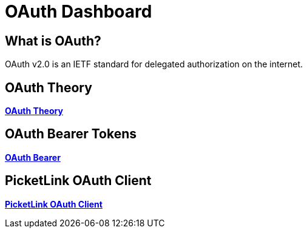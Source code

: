 = OAuth Dashboard
:awestruct-layout: project
:page-interpolate: true
:showtitle:

== What is OAuth?

OAuth v2.0 is an IETF standard for delegated authorization on the internet.

== OAuth Theory
*link:../oauth_theory/[OAuth Theory]*

== OAuth Bearer Tokens
*link:../oauth_bearer/[OAuth Bearer]*

== PicketLink OAuth Client
*link:../pl_oauth_client/[PicketLink OAuth Client]*
